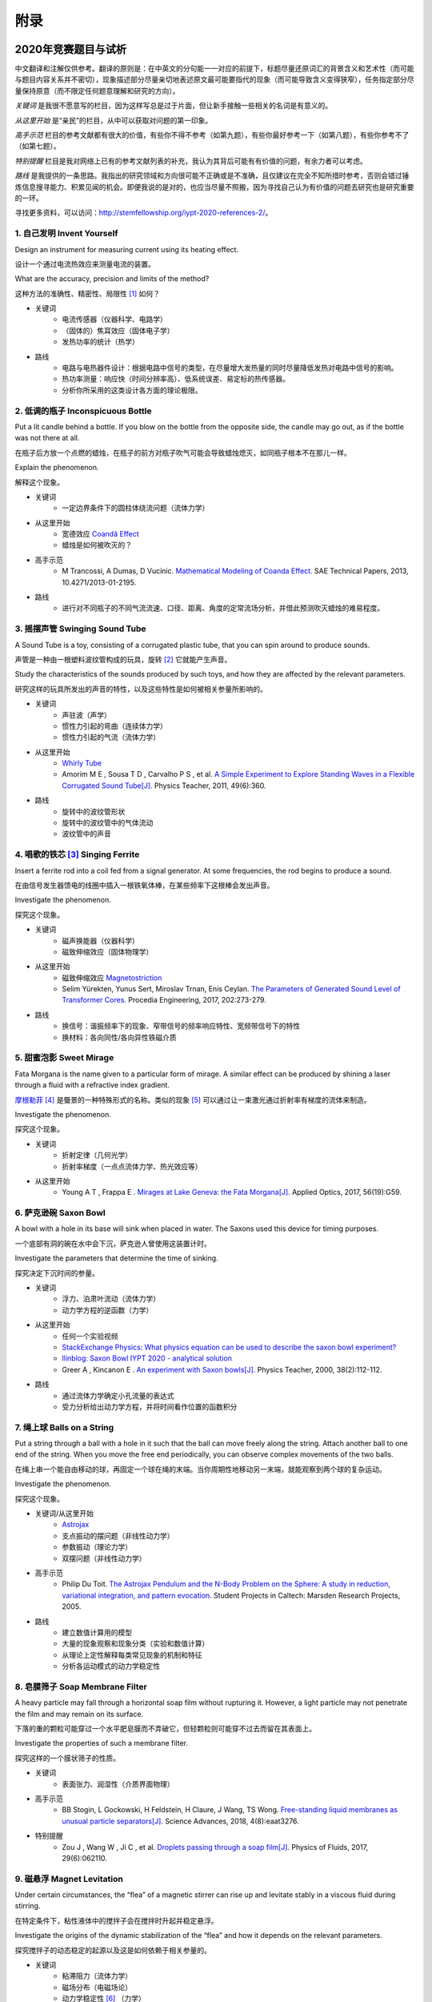 ===========
附录
===========

----------------------------
2020年竞赛题目与试析
----------------------------
中文翻译和注解仅供参考。翻译的原则是：在中英文的分句能一一对应的前提下，标题尽量还原词汇的背景含义和艺术性（而可能与题目内容关系并不密切），现象描述部分尽量亲切地表述原文最可能要指代的现象（而可能导致含义变得狭窄），任务指定部分尽量保持原意（而不限定任何题意理解和研究的方向）。

*关键词* 是我很不愿意写的栏目，因为这样写总是过于片面，但让新手接触一些相关的名词是有意义的。

*从这里开始* 是“亲民”的栏目，从中可以获取对问题的第一印象。

*高手示范* 栏目的参考文献都有很大的价值，有些你不得不参考（如第九题），有些你最好参考一下（如第八题），有些你参考不了（如第七题）。

*特别提醒* 栏目是我对网络上已有的参考文献列表的补充，我认为其背后可能有有价值的问题，有余力者可以考虑。

*路线* 是我提供的一条思路。我指出的研究领域和方向很可能不正确或是不准确，且仅建议在完全不知所措时参考，否则会错过锤炼信息搜寻能力、积累见闻的机会。即便我说的是对的，也应当尽量不照搬，因为寻找自己认为有价值的问题去研究也是研究重要的一环。

寻找更多资料，可以访问：http://stemfellowship.org/iypt-2020-references-2/。

1. 自己发明 Invent Yourself
^^^^^^^^^^^^^^^^^^^^^^^^^^^^^^

Design an instrument for measuring current using its heating effect.

设计一个通过电流热效应来测量电流的装置。

What are the accuracy, precision and limits of the method?

这种方法的准确性、精密性、局限性 [#]_ 如何？

* 关键词
	- 电流传感器（仪器科学、电路学）
	- （固体的）焦耳效应（固体电子学）
	- 发热功率的统计（热学）

* 路线
	- 电路与电热器件设计：根据电路中信号的类型，在尽量增大发热量的同时尽量降低发热对电路中信号的影响。
	- 热功率测量：响应快（时间分辨率高）、低系统误差、易定标的热传感器。
	- 分析你所采用的这类设计各方面的理论极限。

2. 低调的瓶子 Inconspicuous Bottle
^^^^^^^^^^^^^^^^^^^^^^^^^^^^^^^^^^^^^^

Put a lit candle behind a bottle. If you blow on the bottle from the opposite side, the candle may go out, as if the bottle was not there at all.

在瓶子后方放一个点燃的蜡烛，在瓶子的前方对瓶子吹气可能会导致蜡烛熄灭，如同瓶子根本不在那儿一样。

Explain the phenomenon.

解释这个现象。

* 关键词
	- 一定边界条件下的圆柱体绕流问题（流体力学）

* 从这里开始
	- 宽德效应 `Coandă Effect <https://en.wikipedia.org/wiki/Coandă_effect>`_
	- 蜡烛是如何被吹灭的？

* 高手示范
	- M Trancossi, A Dumas, D Vucinic. `Mathematical Modeling of Coanda Effect. <https://www.researchgate.net/publication/289830815_Mathematical_Modeling_of_Coanda_Effect>`_ SAE Technical Papers, 2013, 10.4271/2013-01-2195. 

* 路线
	- 进行对不同瓶子的不同气流流速、口径、距离、角度的定常流场分析，并借此预测吹灭蜡烛的难易程度。

3. 摇摆声管 Swinging Sound Tube
^^^^^^^^^^^^^^^^^^^^^^^^^^^^^^
A Sound Tube is a toy, consisting of a corrugated plastic tube, that you can spin around to produce sounds.

声管是一种由一根塑料波纹管构成的玩具，旋转 [#]_ 它就能产生声音。

Study the characteristics of the sounds produced by such toys, and how they are affected by the relevant parameters.

研究这样的玩具所发出的声音的特性，以及这些特性是如何被相关参量所影响的。

* 关键词
	- 声驻波（声学）
	- 惯性力引起的弯曲（连续体力学）
	- 惯性力引起的气流（流体力学）

* 从这里开始
	- `Whirly Tube <https://en.wikipedia.org/wiki/Whirly_tube>`_
	- Amorim M E , Sousa T D , Carvalho P S , et al. `A Simple Experiment to Explore Standing Waves in a Flexible Corrugated Sound Tube[J]. <http://sci-hub.tw/10.1119/1.3628265>`_ Physics Teacher, 2011, 49(6):360.

* 路线
	- 旋转中的波纹管形状
	- 旋转中的波纹管中的气体流动
	- 波纹管中的声音

4. 唱歌的铁芯 [#]_ Singing Ferrite
^^^^^^^^^^^^^^^^^^^^^^^^^^^^^^^^^^
Insert a ferrite rod into a coil fed from a signal generator. At some frequencies, the rod begins to produce a sound.

在由信号发生器馈电的线圈中插入一根铁氧体棒，在某些频率下这根棒会发出声音。

Investigate the phenomenon.

探究这个现象。

* 关键词
	- 磁声换能器（仪器科学）
	- 磁致伸缩效应（固体物理学）

* 从这里开始
	- 磁致伸缩效应 `Magnetostriction <https://en.wikipedia.org/wiki/Magnetostriction>`_
	- Selim Yürekten, Yunus Sert, Miroslav Trnan, Enis Ceylan. `The Parameters of Generated Sound Level of Transformer Cores. <http://www.sciencedirect.com/science/article/pii/S1877705817342534>`_ Procedia Engineering, 2017, 202:273-279.

* 路线
	- 换信号：谐振频率下的现象、窄带信号的频率响应特性、宽频带信号下的特性
	- 换材料：各向同性/各向异性铁磁介质

5. 甜蜜泡影 Sweet Mirage
^^^^^^^^^^^^^^^^^^^^^^^^^^^^^^
Fata Morgana is the name given to a particular form of mirage. A similar effect can be produced by shining a laser through a fluid with a refractive index gradient.

`摩根勒菲 <https://wikipedia.sogou.se/wiki/摩根勒菲>`_ [#]_ 是蜃景的一种特殊形式的名称。类似的现象 [#]_ 可以通过让一束激光通过折射率有梯度的流体来制造。

Investigate the phenomenon.

探究这个现象。

.. image:: image/5.jpg

* 关键词
	- 折射定律（几何光学）
	- 折射率梯度（一点点流体力学、热光效应等）

* 从这里开始
	- Young A T , Frappa E . `Mirages at Lake Geneva: the Fata Morgana[J]. <http://sci-hub.tw/10.1364/ao.56.000g59>`_ Applied Optics, 2017, 56(19):G59.

6. 萨克逊碗 Saxon Bowl
^^^^^^^^^^^^^^^^^^^^^^^^^^^^^^
A bowl with a hole in its base will sink when placed in water. The Saxons used this device for timing purposes.

一个底部有洞的碗在水中会下沉，萨克逊人曾使用这装置计时。

Investigate the parameters that determine the time of sinking.

探究决定下沉时间的参量。

* 关键词
	- 浮力、泊肃叶流动（流体力学）
	- 动力学方程的逆函数（力学）

* 从这里开始
	- 任何一个实验视频
	- `StackExchange Physics: What physics equation can be used to describe the saxon bowl experiment? <https://physics.stackexchange.com/questions/416112/what-physics-equation-can-be-used-to-describe-the-saxon-bowl-experiment>`_
	- `Ilinblog: Saxon Bowl IYPT 2020 - analytical solution <http://ilinblog.ru/article.php?id_article=58>`_
	- Greer A , Kincanon E . `An experiment with Saxon bowls[J]. <https://www.researchgate.net/publication/239045627_An_experiment_with_Saxon_bowls>`_ Physics Teacher, 2000, 38(2):112-112.

* 路线
	- 通过流体力学确定小孔流量的表达式
	- 受力分析给出动力学方程，并将时间看作位置的函数积分

7. 绳上球 Balls on a String
^^^^^^^^^^^^^^^^^^^^^^^^^^^^^^
Put a string through a ball with a hole in it such that the ball can move freely along the string. Attach another ball to one end of the string. When you move the free end periodically, you can observe complex movements of the two balls.

在绳上串一个能自由移动的球，再固定一个球在绳的末端。当你周期性地移动另一末端，就能观察到两个球的复杂运动。

Investigate the phenomenon.

探究这个现象。

.. image:: http://stemfellowship.org/wp-content/uploads/2019/07/pendulum.jpg

* 关键词/从这里开始
	- `Astrojax <https://en.wikipedia.org/wiki/Astrojax>`_
	- 支点振动的摆问题（非线性动力学）
	- 参数振动（理论力学）
	- 双摆问题（非线性动力学）
	
* 高手示范
	- Philip Du Toit. `The Astrojax Pendulum and the N-Body Problem on the Sphere: A study in reduction, variational integration, and pattern evocation. <http://www.cds.caltech.edu/~marsden/wiki/uploads/projects/geomech/Dutoit2005.pdf>`_ Student Projects in Caltech: Marsden Research Projects, 2005.

* 路线
	- 建立数值计算用的模型
	- 大量的现象观察和现象分类（实验和数值计算）
	- 从理论上定性解释每类常见现象的机制和特征
	- 分析各运动模式的动力学稳定性

8. 皂膜筛子 Soap Membrane Filter
^^^^^^^^^^^^^^^^^^^^^^^^^^^^^^^^^^^^
A heavy particle may fall through a horizontal soap film without rupturing it. However, a light particle may not penetrate the film and may remain on its surface.

下落的重的颗粒可能穿过一个水平肥皂膜而不弄破它，但轻颗粒则可能穿不过去而留在其表面上。

Investigate the properties of such a membrane filter.

探究这样的一个膜状筛子的性质。

* 关键词
	- 表面张力、润湿性（介质界面物理）

* 高手示范
	- BB Stogin, L Gockowski, H Feldstein, H Claure, J Wang, TS Wong. `Free-standing liquid membranes as unusual particle separators[J]. <https://advances.sciencemag.org/content/4/8/eaat3276>`_ Science Advances, 2018, 4(8):eaat3276.

* 特别提醒
	- Zou J , Wang W , Ji C , et al. `Droplets passing through a soap film[J]. <http://sci-hub.tw/10.1063/1.4986798>`_ Physics of Fluids, 2017, 29(6):062110.

9. 磁悬浮 Magnet Levitation
^^^^^^^^^^^^^^^^^^^^^^^^^^^^^^
Under certain circumstances, the “flea” of a magnetic stirrer can rise up and levitate stably in a viscous fluid during stirring.

在特定条件下，粘性液体中的搅拌子会在搅拌时升起并稳定悬浮。

Investigate the origins of the dynamic stabilization of the “flea” and how it depends on the relevant parameters.

探究搅拌子的动态稳定的起源以及这是如何依赖于相关参量的。

* 关键词
	- 粘滞阻力（流体力学）
	- 磁场分布（电磁场论）
	- 动力学稳定性 [#]_ （力学）

* 从这里开始
	- `Synopsis: Levitating in a Fluid <https://physics.aps.org/synopsis-for/10.1103/PhysRevLett.121.064502>`_

* 高手示范
	- K. A. Baldwin, J.-B. de Fouchier, P. Atkinson, et al. `Magnetic Levitation Stabilized by Streaming Fluid Flows[J]. <https://arxiv.org/pdf/1805.08608.pdf>`_ Physical Review Letters, 2018, 121(6):064502-.

* 路线
	- 位于定点的搅拌子的运动分析
	- 流场、磁场分布分析
	- 动力学稳定性分析

10. 导电线 Conducting Lines
^^^^^^^^^^^^^^^^^^^^^^^^^^^^^^^^^^
A line drawn with a pencil on paper can be electrically conducting.

铅笔在纸上画的一根线是电导性的。

Investigate the characteristics of the conducting line.

探究这根导电的线的特性。

* 关键词
	- 伏安特性（固体电子学）
	- 频率响应特性（固体电子学）

* 特别提醒
	- Kurra N , Dutta D , Kulkarni G U . `Field effect transistors and RC filters from pencil-trace on paper[J]. <http://sci-hub.tw/10.1039/C3CP50675D>`_ Physical Chemistry Chemical Physics, 2013, 15(21):8367.

* 路线
	- 了解不同铅笔的石墨含量，以及石墨密度对导电性的影响。
	- 对不同铅笔测量不同温度下的阻抗特性，并将结果与某些固体电子论的预测比较。

11. 漂移斑点 Drifting Speckles
^^^^^^^^^^^^^^^^^^^^^^^^^^^^^^^^^^^^^^
Shine a laser beam onto a dark surface. A granular pattern can be seen inside the spot. When the pattern is observed by a camera or the eye, that is moving slowly, the pattern seems to drift relative to the surface.

向暗表面上照一束激光，在光斑内部可以看到颗粒状图案。用人眼或相机观察时，它是缓慢运动着的，看着就像图案在相对表面运动一样。

Explain the phenomenon and investigate how the drift depends on relevant parameters.

解释此现象并探究漂移是如何依赖于相关参量的。

* 关键词
	- 漫反射（几何光学）
	- 干涉（波动光学）

* 从这里开始
	- `知乎：为什么激光光束（或其反射）会看起来有颗粒感？ <https://www.zhihu.com/question/27062939/answer/35097037>`_

* 高手示范
	- Duncan D , Kirkpatrick S . `Algorithms for simulation of speckle (laser and otherwise)[C]. <https://www.researchgate.net/publication/233783056_Algorithms_for_simulation_of_speckle_laser_and_otherwise>`_ Spie-bios Photonics West. 2008.

* 路线
	- 用随机表面模型解释光强分布的改变，并通过统计方法给出规律。

12. 多边形旋涡 Polygon Vortex
^^^^^^^^^^^^^^^^^^^^^^^^^^^^^^^^^^^^^^
A stationary cylindrical vessel containing a rotating plate near the bottom surface is partially filled with liquid. Under certain conditions, the shape of the liquid surface becomes polygon-like.

一个静止圆柱管的底部是一个转盘，内部空间中有一部分填充着液体。在特定条件下，液体的表面会变得像多边形一样。

Explain this phenomenon and investigate the dependence on the relevant parameters.

解释这个现象并探究其与相关参量的依赖关系。

.. image:: http://stemfellowship.org/wp-content/uploads/2019/07/2-Figure1-1.jpg

* 关键词
	- 旋转中的液体（流体力学）
	- 流体力学对称性破缺（场论）

* 高手示范
	- Jansson T R N , Haspang M P , Jensen K H , et al. `Polygons on a Rotating Fluid Surface[J]. <https://arxiv.org/pdf/physics/0511251.pdf>`_ Physical Review Letters, 2006, 96(17):174502.

* 路线
	- 进行实验和数值计算，绘制相图(Phase Diagram)。
	- 尝试给出关于液体表面形状的泛函极值形式规律，进而解释对称性破缺、计算“吸引域”。

13. 摩擦振子 Friction Oscillator
^^^^^^^^^^^^^^^^^^^^^^^^^^^^^^^^^^^^^^
A massive object is placed onto two identical parallel horizontal cylinders. The two cylinders each rotate with the same angular velocity, but in opposite directions. 

一个重物体 [#]_ 放置在两根水平平行的相同圆柱上，而两根圆柱是以大小相同方向相反的角速度旋转着的。

Investigate how the motion of the object on the cylinders depends on the relevant parameters.

探究圆柱上物体的运动如何依赖于相关参量。

* 关键词
	- 滚动摩擦（摩擦学）
	- 振动（力学）

* 从这里开始
	- Enrique Zeleny. `The Friction Oscillator. <http://demonstrations.wolfram.com/TheFrictionOscillator/>`_ Wolfram Demonstrations Project, 2013.

14. 下落的塔 Falling Tower
^^^^^^^^^^^^^^^^^^^^^^^^^^^^^^^^^^^^^^
Identical discs are stacked one on top of another to form a freestanding tower. The bottom disc can be removed by applying a sudden horizontal force such that the rest of the tower will drop down onto the surface and the tower remains standing.

把相同的圆盘摞起来以形成一个自立式的塔 [#]_ 。底部的圆盘能通过施加一个突然 [#]_ 的水平力来去除，同时 [#]_ 保持塔的剩余部分立着坐落在桌面上。

Investigate the phenomenon and determine the conditions that allow the tower to remain standing.

探究此现象并确定使允许塔保持直立的条件。

* 关键词
	- 摩擦（摩擦学）、碰撞（弹性力学）、静力学稳定性（静力学）

* 路线
	- 在不同的装置参数下进行实验观察，寻找与真实移除过程相符的物理过程模型。
	- 假定一类外力的形式，并计算其参数对塔的某些物理量能造成的影响。
	- 建立衡量塔直立的难易程度的方式，找出临界条件。

15. 胡椒罐子 Pepper Pot
^^^^^^^^^^^^^^^^^^^^^^^^^^^^^^^^^^^^^^
If you take a salt or pepper pot and just shake it, the contents will pour out relatively slowly. However, if an object is rubbed along the bottom of the pot, then the rate of pouring can increase dramatically.

仅通过摇动调料瓶来倒出内容物 [#]_ 是相对较慢的，如果有一个物体在罐子底部摩擦则能戏剧性地增大倾倒的速率。

Explain this phenomenon and investigate how the rate depends on the relevant parameters.

解释这个现象并探究这个速率如何依赖于相关参量。

* 关键词
	- 通过小孔/漏斗的颗粒流问题（颗粒力学）

* 特别提醒
	- 或许可以使用统计物理方法，计算外界驱动激发的粒子数。

16. 镍钛引擎 Nitinol Engine
^^^^^^^^^^^^^^^^^^^^^^^^^^^^^^^^^^^^^^
Place a nitinol wire loop around two pulleys with their axes located at some distance from each other. If one of the pulleys is immersed into hot water, the wire tends to straighten, causing a rotation of the pulleys.

在两个有一定轴距的滑轮上绕一根镍钛丝。如果将其中一个滑轮浸入热水，镍钛丝就会趋向于伸直而使得滑轮转动。

Investigate the properties of such an engine.

探究这样的一个发动机的性质。

* 关键词
	- 形状记忆效应（固体物理）
	- 发动机性能（一点点机械动力知识）

* 路线
	- 寻找/建立相变时的应力等物理量的表达式，用于计算转矩、转速。
	- 与实验相对比，计算能量效率、最佳工作温度区间等性能指标。

17. 纸牌 Playing Card
^^^^^^^^^^^^^^^^^^^^^^^^^^^^^^^^^^^^^^
A standard playing card can travel a very long distance provided that spin is imparted as it is thrown.

如果使一张标准纸牌 [#]_ 自转起来，它就能飞越很长一段距离。

Investigate the parameters that affect the distance and the trajectory.

探究影响距离和轨迹的参量。

* 关键词/从这里开始
	- 陀螺效应（刚体力学）
	- `空气阻力 <https://en.wikipedia.org/wiki/Drag_(physics)>`_ （空气动力学）
	- `The Aerodynamics and Stability of Flying Discs <http://large.stanford.edu/courses/2007/ph210/scodary1/>`_

* 路线
	- 练绝技（笑）
	- 分析飞行过程的角动量方向偏移量、方向偏转造成的压差阻力。
	- 分析强阻力下的飞行。

.. [#] *limits* 一词也可能特指 *检出限(detection limit)* 等概念，但那样的话不应写复数形式。也可能指装置性能的理论极限，但那样的话不应与 *accuracy, precision* 并列。此处可以理解为对电路的影响这类的局限性。

.. [#] 原文 *spin* 似乎强调绕质心的自转是现象的关键，但标题 *swinging* 似乎强调着转动是以管的一端为瞬心的。

.. [#] 原文Ferrite应译为铁氧体。硬磁铁氧体用于作为磁铁，而软磁铁氧体用于作为磁珠（铁芯），但它们都是铁磁性的，除矫顽力不同之外无根本不同。考虑铁氧体一词在生活中不常用，故根据题意以“铁芯”这一有代表性的印象代替（但实际铁芯确实是片状硅钢制成的）。

.. [#] 在关于亚瑟王的西方神话传说中，摩根勒菲是一名女性巫师的名字，也用于指代她用巫术所创造的空中城堡幻象。

.. [#] 看上去， *similar* 一词相当含糊，仿佛意味着各种各样的蜃景都可以是研究对象。实际上，狭义的 *Fata Morgana* 仅指某一类复杂蜃景，它相似于一般的上现蜃景，但它在竖直方向上包含多幅图像、或者说一系列图像）。

.. [#] 注意这里说的动力学稳定性（Dynamics Stability）与题目中的动态稳定（dynamic stablization）不是同一概念！

.. [#] 原文 *massive object* 也可能指一般的有质量的物体，但考虑为较重的物体对本题的研究是有特别意义的。

.. [#] 仅限定每层只有一个圆盘，而未限定具体的摆放位置。也就是说，你或许可以造一个斜塔。

.. [#] 可能指仅在造成可见位移之前有力的作用，也可能只是指移出底部砖块耗时很短。

.. [#] 可能仅指落下的瞬间，故塔的上方被震倒的情况或许可以不作考虑。

.. [#] 注意题目原文并未限定内容物是什么， *salt or pepper* 仅仅是用于对容器的说明。

.. [#] 不同规则、不同地域的标准是有些不同的，但这对研究的意义并无影响，因为这个条件的存在只是为了把研究范围限定在可手持的纸牌的范围内。

-------------
启发性问题
-------------
以下是一些通用的启发性问题，没有正确答案。要对研究的对象有较深的了解，可以试着对它们进行一定的思考、作出自己的回答。

- 题中所描述的现象是什么？有多种理解方式吗？如果有，哪种现象是你感兴趣的？

- 题目指定的研究任务是否足够明确，以至于能直接告诉你要做什么？如果不能，你打算把它具体化为对什么问题的研究？

- 现象的原理是什么？属于哪个学科的研究范围？已有的研究做到什么程度了？

- 是否能用简单而基本的理论完成一些偏差不很大的预测？如果不能，应当采用什么样的分析方法或者物理模型？

- 你所重现的现象与题目中描述的现象有什么差别？是否完全实现了题中的描述？除此之外你还得到了什么额外的信息？

- 装置中有哪些参量是你能调整的？你能想到的参量之间是独立的吗？它们对现象有没有性质上的或者数量上的影响？

- 装置的各个实体/要素对现象有什么影响？有它什么样、没它什么样、有无替代品？

- 现象发生的条件是什么？什么情况能发生、什么情况不能？

- 系统有无（近似的）守恒量？如果有，它在装置的各部分间是如何“转移”的？

*这一部分还需改善，所以也向有经验者征集建议*

-------------
较有用的软件
-------------
数学软件：Mathematica（更全能）、Matlab（更快的矩阵运算）

编程语言：Python（更简单的语法）、C++（更高的性能）、Arduino（能迅速上手的单片机编程语言）

仿真模拟：COMSOL（更全能）、Ansys系列（某些模块有更多的优化，如流体和弹性体）、Proteus（电路仿真）

数据处理：Excel（更方便）、Origin（更专业）、Tracker（对视频中的物体进行跟踪）

演示：Powerpoint（更通用）、LaTeX Beamer（更专业）

	广告：在这个比赛中，你可以仅学习 **Mathematica** ，这样的话以上的其他软件都可以免了。当然如果你已经有Matlab等软件的使用经验，或者有特种的需求（如超高性能计算），就另说了。

工程制图：Solidworks（主要3D）、AutoCAD（主要2D）

